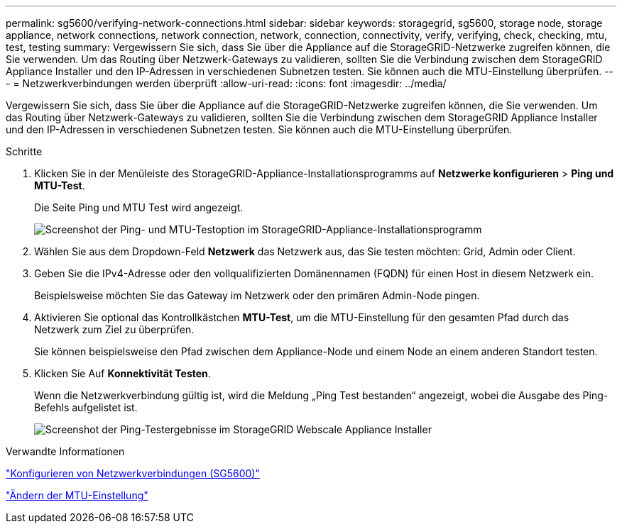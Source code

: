 ---
permalink: sg5600/verifying-network-connections.html 
sidebar: sidebar 
keywords: storagegrid, sg5600, storage node, storage appliance, network connections, network connection, network, connection, connectivity, verify, verifying, check, checking, mtu, test, testing 
summary: Vergewissern Sie sich, dass Sie über die Appliance auf die StorageGRID-Netzwerke zugreifen können, die Sie verwenden. Um das Routing über Netzwerk-Gateways zu validieren, sollten Sie die Verbindung zwischen dem StorageGRID Appliance Installer und den IP-Adressen in verschiedenen Subnetzen testen. Sie können auch die MTU-Einstellung überprüfen. 
---
= Netzwerkverbindungen werden überprüft
:allow-uri-read: 
:icons: font
:imagesdir: ../media/


[role="lead"]
Vergewissern Sie sich, dass Sie über die Appliance auf die StorageGRID-Netzwerke zugreifen können, die Sie verwenden. Um das Routing über Netzwerk-Gateways zu validieren, sollten Sie die Verbindung zwischen dem StorageGRID Appliance Installer und den IP-Adressen in verschiedenen Subnetzen testen. Sie können auch die MTU-Einstellung überprüfen.

.Schritte
. Klicken Sie in der Menüleiste des StorageGRID-Appliance-Installationsprogramms auf *Netzwerke konfigurieren* > *Ping und MTU-Test*.
+
Die Seite Ping und MTU Test wird angezeigt.

+
image::../media/ping_test_start.png[Screenshot der Ping- und MTU-Testoption im StorageGRID-Appliance-Installationsprogramm]

. Wählen Sie aus dem Dropdown-Feld *Netzwerk* das Netzwerk aus, das Sie testen möchten: Grid, Admin oder Client.
. Geben Sie die IPv4-Adresse oder den vollqualifizierten Domänennamen (FQDN) für einen Host in diesem Netzwerk ein.
+
Beispielsweise möchten Sie das Gateway im Netzwerk oder den primären Admin-Node pingen.

. Aktivieren Sie optional das Kontrollkästchen *MTU-Test*, um die MTU-Einstellung für den gesamten Pfad durch das Netzwerk zum Ziel zu überprüfen.
+
Sie können beispielsweise den Pfad zwischen dem Appliance-Node und einem Node an einem anderen Standort testen.

. Klicken Sie Auf *Konnektivität Testen*.
+
Wenn die Netzwerkverbindung gültig ist, wird die Meldung „Ping Test bestanden“ angezeigt, wobei die Ausgabe des Ping-Befehls aufgelistet ist.

+
image::../media/ping_test_passed.png[Screenshot der Ping-Testergebnisse im StorageGRID Webscale Appliance Installer]



.Verwandte Informationen
link:configuring-network-links-sg5600.html["Konfigurieren von Netzwerkverbindungen (SG5600)"]

link:changing-mtu-setting.html["Ändern der MTU-Einstellung"]
